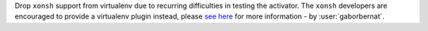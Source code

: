 Drop ``xonsh`` support from virtualenv due to recurring difficulties in testing the activator. The ``xonsh`` developers
are encouraged to provide a virtualenv plugin instead, please
`see here <https://github.com/xonsh/xonsh/issues/3689>`_ for more information - by :user:`gaborbernat`.
